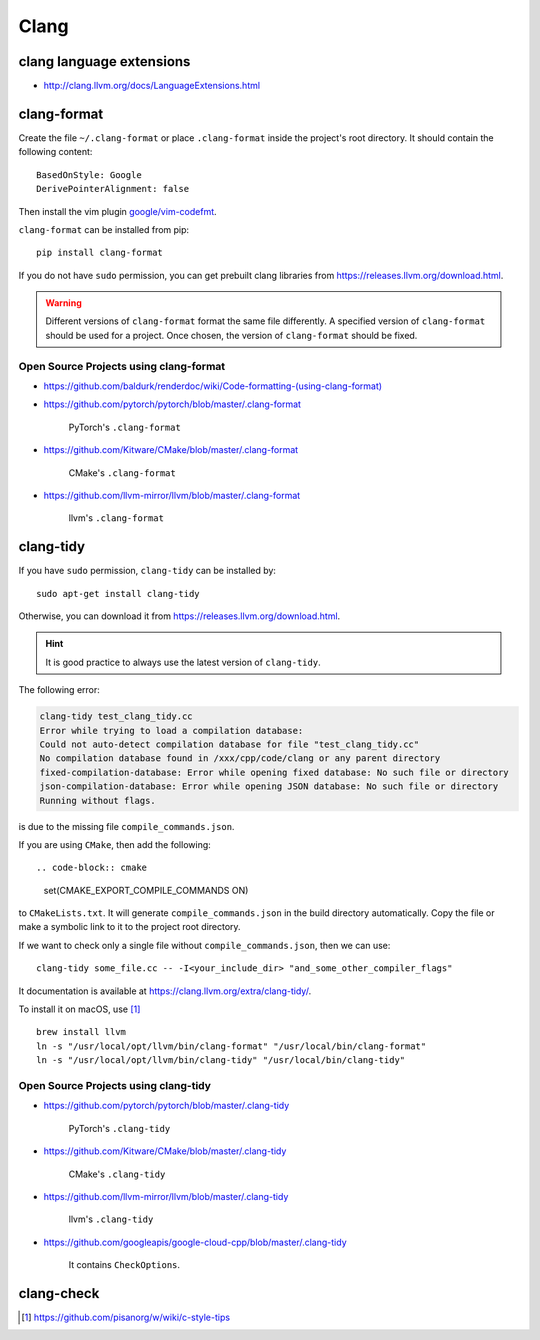 
Clang
=====


clang language extensions
-------------------------

- `<http://clang.llvm.org/docs/LanguageExtensions.html>`_


clang-format
------------

Create the file ``~/.clang-format`` or place ``.clang-format``
inside the project's root directory. It should contain the following
content::

  BasedOnStyle: Google
  DerivePointerAlignment: false

Then install the vim plugin `google/vim-codefmt <https://github.com/google/vim-codefmt>`_.

``clang-format`` can be installed from pip::

  pip install clang-format

If you do not have ``sudo`` permission, you can get prebuilt clang libraries
from `<https://releases.llvm.org/download.html>`_.

.. WARNING::

  Different versions of ``clang-format`` format the same file differently.
  A specified version of ``clang-format`` should be used for a project.
  Once chosen, the version of ``clang-format`` should be fixed.

Open Source Projects using clang-format
:::::::::::::::::::::::::::::::::::::::

- `<https://github.com/baldurk/renderdoc/wiki/Code-formatting-(using-clang-format)>`_

- `<https://github.com/pytorch/pytorch/blob/master/.clang-format>`_

    PyTorch's ``.clang-format``

- `<https://github.com/Kitware/CMake/blob/master/.clang-format>`_

    CMake's ``.clang-format``

- `<https://github.com/llvm-mirror/llvm/blob/master/.clang-format>`_

    llvm's ``.clang-format``

clang-tidy
----------

If you have ``sudo`` permission, ``clang-tidy`` can be installed by::

  sudo apt-get install clang-tidy

Otherwise, you can download it from
`<https://releases.llvm.org/download.html>`_.

.. HINT::

  It is good practice to always use the latest version of ``clang-tidy``.


The following error:

.. code-block::

    clang-tidy test_clang_tidy.cc
    Error while trying to load a compilation database:
    Could not auto-detect compilation database for file "test_clang_tidy.cc"
    No compilation database found in /xxx/cpp/code/clang or any parent directory
    fixed-compilation-database: Error while opening fixed database: No such file or directory
    json-compilation-database: Error while opening JSON database: No such file or directory
    Running without flags.

is due to the missing file ``compile_commands.json``.

If you are using ``CMake``, then add the following::

.. code-block:: cmake

  set(CMAKE_EXPORT_COMPILE_COMMANDS ON)

to ``CMakeLists.txt``. It will generate ``compile_commands.json`` in the build directory automatically.
Copy the file or make a symbolic link to it to the project root directory.

If we want to check only a single file without ``compile_commands.json``, then we can use::

  clang-tidy some_file.cc -- -I<your_include_dir> "and_some_other_compiler_flags"

It documentation is available at `<https://clang.llvm.org/extra/clang-tidy/>`_.


To install it on macOS, use [1]_ ::

  brew install llvm
  ln -s "/usr/local/opt/llvm/bin/clang-format" "/usr/local/bin/clang-format"
  ln -s "/usr/local/opt/llvm/bin/clang-tidy" "/usr/local/bin/clang-tidy"


Open Source Projects using clang-tidy
:::::::::::::::::::::::::::::::::::::::

- `<https://github.com/pytorch/pytorch/blob/master/.clang-tidy>`_

    PyTorch's ``.clang-tidy``

- `<https://github.com/Kitware/CMake/blob/master/.clang-tidy>`_

    CMake's ``.clang-tidy``

- `<https://github.com/llvm-mirror/llvm/blob/master/.clang-tidy>`_

    llvm's ``.clang-tidy``

- `<https://github.com/googleapis/google-cloud-cpp/blob/master/.clang-tidy>`_

    It contains ``CheckOptions``.

clang-check
-----------


.. [1] https://github.com/pisanorg/w/wiki/c-style-tips
